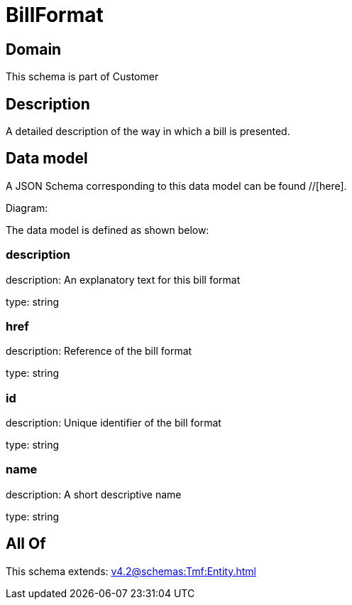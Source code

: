 = BillFormat

[#domain]
== Domain

This schema is part of Customer

[#description]
== Description
A detailed description of the way in which a bill is presented.


[#data_model]
== Data model

A JSON Schema corresponding to this data model can be found //[here].

Diagram:


The data model is defined as shown below:


=== description
description: An explanatory text for this bill format

type: string


=== href
description: Reference of the bill format

type: string


=== id
description: Unique identifier of the bill format

type: string


=== name
description: A short descriptive name

type: string


[#all_of]
== All Of

This schema extends: xref:v4.2@schemas:Tmf:Entity.adoc[]
